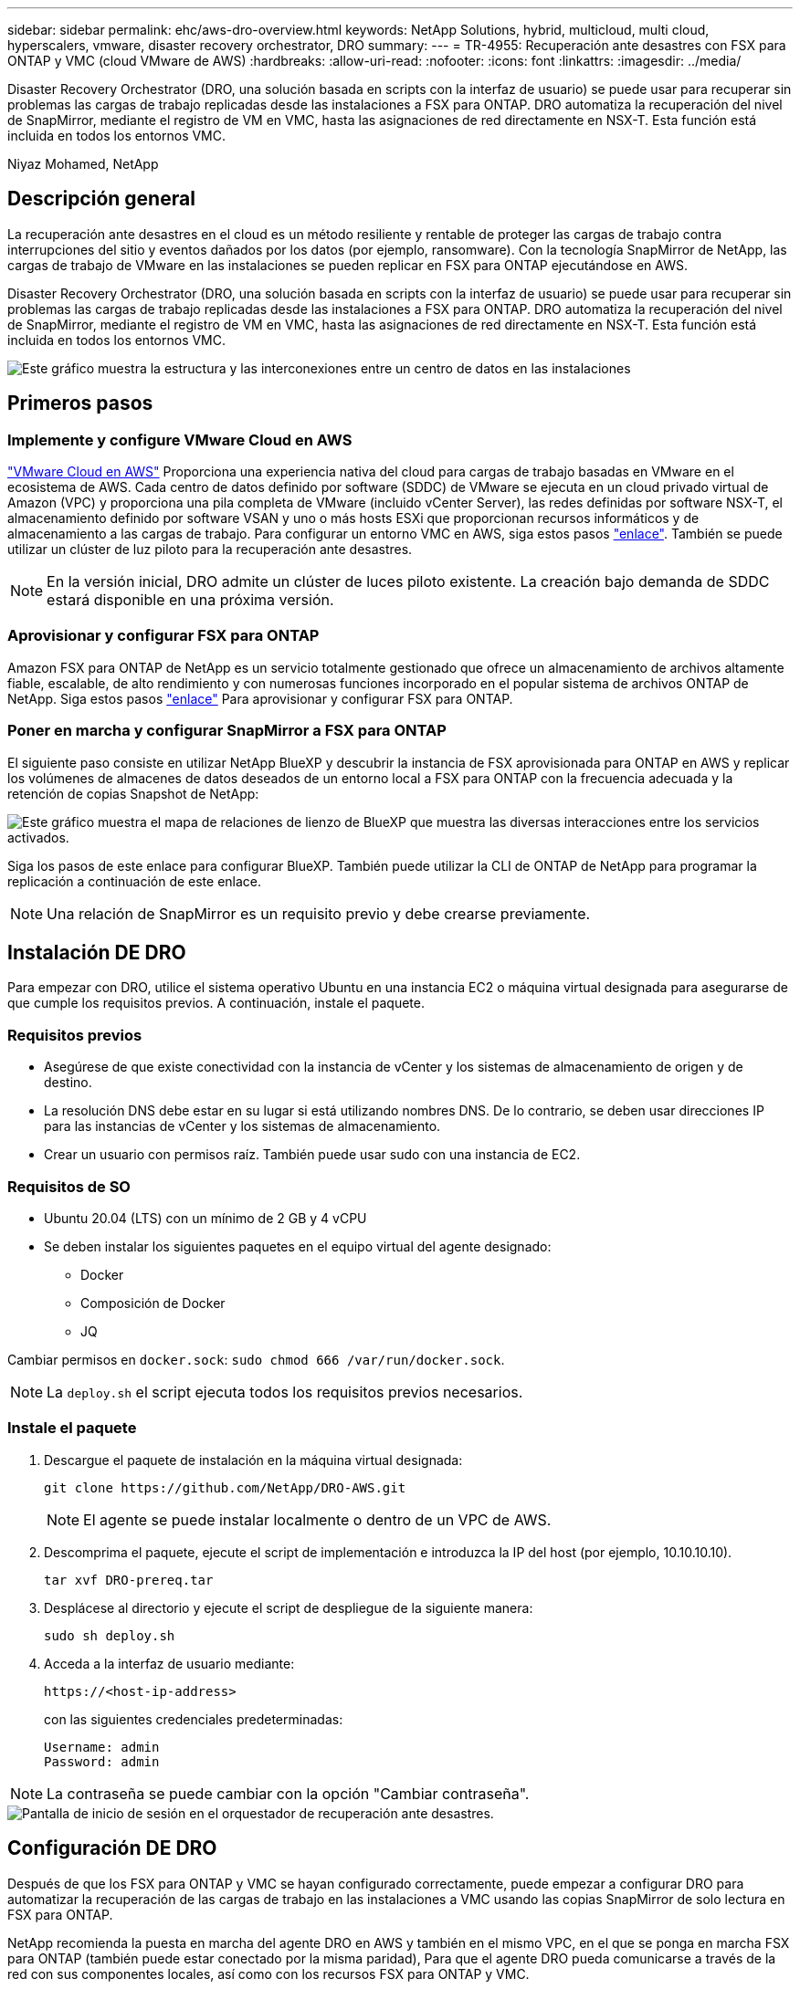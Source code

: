 ---
sidebar: sidebar 
permalink: ehc/aws-dro-overview.html 
keywords: NetApp Solutions, hybrid, multicloud, multi cloud, hyperscalers, vmware, disaster recovery orchestrator, DRO 
summary:  
---
= TR-4955: Recuperación ante desastres con FSX para ONTAP y VMC (cloud VMware de AWS)
:hardbreaks:
:allow-uri-read: 
:nofooter: 
:icons: font
:linkattrs: 
:imagesdir: ../media/


[role="lead"]
Disaster Recovery Orchestrator (DRO, una solución basada en scripts con la interfaz de usuario) se puede usar para recuperar sin problemas las cargas de trabajo replicadas desde las instalaciones a FSX para ONTAP. DRO automatiza la recuperación del nivel de SnapMirror, mediante el registro de VM en VMC, hasta las asignaciones de red directamente en NSX-T. Esta función está incluida en todos los entornos VMC.

Niyaz Mohamed, NetApp



== Descripción general

La recuperación ante desastres en el cloud es un método resiliente y rentable de proteger las cargas de trabajo contra interrupciones del sitio y eventos dañados por los datos (por ejemplo, ransomware). Con la tecnología SnapMirror de NetApp, las cargas de trabajo de VMware en las instalaciones se pueden replicar en FSX para ONTAP ejecutándose en AWS.

Disaster Recovery Orchestrator (DRO, una solución basada en scripts con la interfaz de usuario) se puede usar para recuperar sin problemas las cargas de trabajo replicadas desde las instalaciones a FSX para ONTAP. DRO automatiza la recuperación del nivel de SnapMirror, mediante el registro de VM en VMC, hasta las asignaciones de red directamente en NSX-T. Esta función está incluida en todos los entornos VMC.

image::dro-vmc-image1.png[Este gráfico muestra la estructura y las interconexiones entre un centro de datos en las instalaciones, un cloud VMware en una instancia de AWS SDDC y Amazon FSX para ONTAP de NetApp. Entre ellas se incluyen la replicación de SnapMirror, el tráfico de Operaciones de recuperación ante desastres, Internet o conexión directa y VMware Transit Connect.]



== Primeros pasos



=== Implemente y configure VMware Cloud en AWS

link:https://www.vmware.com/products/vmc-on-aws.html["VMware Cloud en AWS"^] Proporciona una experiencia nativa del cloud para cargas de trabajo basadas en VMware en el ecosistema de AWS. Cada centro de datos definido por software (SDDC) de VMware se ejecuta en un cloud privado virtual de Amazon (VPC) y proporciona una pila completa de VMware (incluido vCenter Server), las redes definidas por software NSX-T, el almacenamiento definido por software VSAN y uno o más hosts ESXi que proporcionan recursos informáticos y de almacenamiento a las cargas de trabajo. Para configurar un entorno VMC en AWS, siga estos pasos link:aws-setup.html["enlace"^]. También se puede utilizar un clúster de luz piloto para la recuperación ante desastres.


NOTE: En la versión inicial, DRO admite un clúster de luces piloto existente. La creación bajo demanda de SDDC estará disponible en una próxima versión.



=== Aprovisionar y configurar FSX para ONTAP

Amazon FSX para ONTAP de NetApp es un servicio totalmente gestionado que ofrece un almacenamiento de archivos altamente fiable, escalable, de alto rendimiento y con numerosas funciones incorporado en el popular sistema de archivos ONTAP de NetApp. Siga estos pasos link:aws-native-overview.html["enlace"^] Para aprovisionar y configurar FSX para ONTAP.



=== Poner en marcha y configurar SnapMirror a FSX para ONTAP

El siguiente paso consiste en utilizar NetApp BlueXP y descubrir la instancia de FSX aprovisionada para ONTAP en AWS y replicar los volúmenes de almacenes de datos deseados de un entorno local a FSX para ONTAP con la frecuencia adecuada y la retención de copias Snapshot de NetApp:

image::dro-vmc-image2.png[Este gráfico muestra el mapa de relaciones de lienzo de BlueXP que muestra las diversas interacciones entre los servicios activados.]

Siga los pasos de este enlace para configurar BlueXP. También puede utilizar la CLI de ONTAP de NetApp para programar la replicación a continuación de este enlace.


NOTE: Una relación de SnapMirror es un requisito previo y debe crearse previamente.



== Instalación DE DRO

Para empezar con DRO, utilice el sistema operativo Ubuntu en una instancia EC2 o máquina virtual designada para asegurarse de que cumple los requisitos previos. A continuación, instale el paquete.



=== Requisitos previos

* Asegúrese de que existe conectividad con la instancia de vCenter y los sistemas de almacenamiento de origen y de destino.
* La resolución DNS debe estar en su lugar si está utilizando nombres DNS. De lo contrario, se deben usar direcciones IP para las instancias de vCenter y los sistemas de almacenamiento.
* Crear un usuario con permisos raíz. También puede usar sudo con una instancia de EC2.




=== Requisitos de SO

* Ubuntu 20.04 (LTS) con un mínimo de 2 GB y 4 vCPU
* Se deben instalar los siguientes paquetes en el equipo virtual del agente designado:
+
** Docker
** Composición de Docker
** JQ




Cambiar permisos en `docker.sock`: `sudo chmod 666 /var/run/docker.sock`.


NOTE: La `deploy.sh` el script ejecuta todos los requisitos previos necesarios.



=== Instale el paquete

. Descargue el paquete de instalación en la máquina virtual designada:
+
[listing]
----
git clone https://github.com/NetApp/DRO-AWS.git
----
+

NOTE: El agente se puede instalar localmente o dentro de un VPC de AWS.

. Descomprima el paquete, ejecute el script de implementación e introduzca la IP del host (por ejemplo, 10.10.10.10).
+
[listing]
----
tar xvf DRO-prereq.tar
----
. Desplácese al directorio y ejecute el script de despliegue de la siguiente manera:
+
[listing]
----
sudo sh deploy.sh
----
. Acceda a la interfaz de usuario mediante:
+
[listing]
----
https://<host-ip-address>
----
+
con las siguientes credenciales predeterminadas:

+
[listing]
----
Username: admin
Password: admin
----



NOTE: La contraseña se puede cambiar con la opción "Cambiar contraseña".

image::dro-vmc-image3.png[Pantalla de inicio de sesión en el orquestador de recuperación ante desastres.]



== Configuración DE DRO

Después de que los FSX para ONTAP y VMC se hayan configurado correctamente, puede empezar a configurar DRO para automatizar la recuperación de las cargas de trabajo en las instalaciones a VMC usando las copias SnapMirror de solo lectura en FSX para ONTAP.

NetApp recomienda la puesta en marcha del agente DRO en AWS y también en el mismo VPC, en el que se ponga en marcha FSX para ONTAP (también puede estar conectado por la misma paridad), Para que el agente DRO pueda comunicarse a través de la red con sus componentes locales, así como con los recursos FSX para ONTAP y VMC.

El primer paso es descubrir y añadir los recursos locales y cloud (tanto vCenter como almacenamiento) a la DRO. Abra DRO en un navegador compatible y utilice el nombre de usuario y la contraseña predeterminados (admin/admin) y Add Sites. También se pueden añadir sitios mediante la opción detectar. Añada las siguientes plataformas:

* Localmente
+
** En las instalaciones de vCenter
** Sistema de almacenamiento ONTAP


* Cloud
+
** VCenter de VMC
** FSX para ONTAP




image::dro-vmc-image4.png[Descripción temporal de la imagen del marcador de posición.]

image::dro-vmc-image5.png[Página general DEL sitio DE DRO que contiene sitios de origen y destino.]

Una vez añadida, DRO realiza la detección automática y muestra las máquinas virtuales con las réplicas de SnapMirror correspondientes desde el almacenamiento de origen a FSX para ONTAP. DRO detecta automáticamente las redes y los grupos de puertos utilizados por los equipos virtuales y los rellena.

image::dro-vmc-image6.png[Pantalla de detección automática con 219 máquinas virtuales y 10 almacenes de datos.]

El siguiente paso es agrupar los equipos virtuales necesarios en grupos funcionales para servir como grupos de recursos.



=== Agrupaciones de recursos

Después de añadir las plataformas, puede agrupar las máquinas virtuales que desea recuperar en grupos de recursos. LOS grupos de recursos DE DRO permiten agrupar un conjunto de máquinas virtuales dependientes en grupos lógicos que contienen sus órdenes de arranque, retrasos de arranque y validaciones de aplicaciones opcionales que se pueden ejecutar tras la recuperación.

Para comenzar a crear grupos de recursos, complete los siguientes pasos:

. Acceda a *grupos de recursos* y haga clic en *Crear nuevo grupo de recursos*.
. En *Nuevo grupo de recursos*, seleccione el sitio de origen en la lista desplegable y haga clic en *Crear*.
. Proporcione *Detalles del grupo de recursos* y haga clic en *continuar*.
. Seleccione los equipos virtuales adecuados con la opción de búsqueda.
. Seleccione el orden de arranque y el retraso de arranque (segundos) para las máquinas virtuales seleccionadas. Para establecer el orden de encendido, seleccione cada máquina virtual y configure la prioridad para ella. Tres es el valor predeterminado para todas las máquinas virtuales.
+
Las opciones son estas:

+
1 – la primera máquina virtual que se enciende 3 – valor predeterminado 5 – la última máquina virtual que se enciende

. Haga clic en *Crear grupo de recursos*.


image::dro-vmc-image7.png[Captura de pantalla de la lista de grupos de recursos con dos entradas: Test y DemoRG1.]



=== Planes de replicación

Necesita un plan para recuperar las aplicaciones en caso de un desastre. Seleccione las plataformas de vCenter de origen y destino del menú desplegable y seleccione los grupos de recursos que se incluirán en este plan, junto con la agrupación de cómo deben restaurarse y encenderse las aplicaciones (por ejemplo, controladoras de dominio, después nivel 1, después nivel 2, etc.). Tales planes a veces también se denominan modelos. Para definir el plan de recuperación, vaya a la ficha *Plan de replicación* y haga clic en *Nuevo Plan de replicación*.

Para comenzar a crear un plan de replicación, lleve a cabo los siguientes pasos:

. Acceda a *planes de replicación* y haga clic en *Crear nuevo plan de replicación*.
+
image::dro-vmc-image8.png[Captura de pantalla del plan de replicación que contiene un plan llamado DemoRP.]

. En *Nuevo Plan de replicación*, proporcione un nombre para el plan y agregue asignaciones de recuperación seleccionando el sitio de origen, vCenter asociada, sitio de destino y vCenter asociada.
+
image::dro-vmc-image9.png[Captura de pantalla de los detalles del plan de replicación, incluida la asignación de recuperación.]

. Después de completar la asignación de recuperación, seleccione la asignación de clústeres.
+
image::dro-vmc-image10.png[Descripción temporal de la imagen del marcador de posición.]

. Seleccione *Detalles del grupo de recursos* y haga clic en *continuar*.
. Establezca el orden de ejecución del grupo de recursos. Esta opción permite seleccionar la secuencia de operaciones cuando existen varios grupos de recursos.
. Una vez que haya terminado, seleccione la asignación de red al segmento apropiado. Los segmentos ya se deben aprovisionar dentro de VMC, así que seleccione el segmento adecuado para asignar la VM.
. Según la selección de las máquinas virtuales, las asignaciones de almacenes de datos se seleccionan automáticamente.
+

NOTE: SnapMirror se encuentra en el nivel de volumen. Por lo tanto, todas las máquinas virtuales se replican en el destino de replicación. Asegúrese de seleccionar todas las máquinas virtuales que forman parte del almacén de datos. Si no se seleccionan, solo se procesan las máquinas virtuales que forman parte del plan de replicación.

+
image::dro-vmc-image11.png[Descripción temporal de la imagen del marcador de posición.]

. Si se especifican los datos del equipo virtual, se puede modificar de forma opcional el tamaño de los parámetros de RAM y CPU del equipo virtual; esto puede resultar muy útil a la hora de recuperar entornos de gran tamaño en clústeres de destino más pequeños o realizar pruebas de recuperación ante desastres sin tener que aprovisionar una infraestructura de VMware física única. Además, puede modificar el orden de arranque y el retraso de arranque (segundos) para todas las máquinas virtuales seleccionadas entre los grupos de recursos. Existe una opción adicional para modificar el orden de arranque si se requieren cambios de los seleccionados durante la selección de orden de arranque del grupo de recursos. De forma predeterminada, se utiliza el orden de arranque seleccionado durante la selección de grupos de recursos; sin embargo, se pueden realizar modificaciones en esta fase.
+
image::dro-vmc-image12.png[Descripción temporal de la imagen del marcador de posición.]

. Haga clic en *Crear plan de replicación*.
+
image::dro-vmc-image13.png[Descripción temporal de la imagen del marcador de posición.]



Una vez creado el plan de replicación, la opción de conmutación por error, la opción de conmutación por error de prueba o la opción de migración se pueden ejercer en función de los requisitos. Durante las opciones de conmutación por error y conmutación al nodo de respaldo, se utiliza la copia Snapshot de SnapMirror más reciente o se puede seleccionar una copia Snapshot específica de una copia Snapshot puntual (según la política de retención de SnapMirror). La opción de momento específico puede ser muy útil si se enfrenta a un evento de corrupción como ransomware, donde las réplicas más recientes ya están comprometidas o cifradas. DRO muestra todos los puntos disponibles en el tiempo. Para activar la conmutación por error o la conmutación por error de prueba con la configuración especificada en el plan de replicación, puede hacer clic en *failover* o *Prueba de conmutación por error*.

image::dro-vmc-image14.png[Descripción temporal de la imagen del marcador de posición.]

image::dro-vmc-image15.png[En esta pantalla, se proporcionan los detalles de la snapshot para el volumen, donde se puede elegir entre utilizar la snapshot más reciente y seleccionar una snapshot específica.]

El plan de replicación se puede supervisar en el menú de tareas:

image::dro-vmc-image16.png[El menú de tareas muestra todos los trabajos y opciones del plan de replicación, y también le permite ver los registros.]

Después de activar la conmutación por error, los elementos recuperados pueden verse en el VMC vCenter (máquinas virtuales, redes y almacenes de datos). De forma predeterminada, las máquinas virtuales se recuperan en la carpeta de carga de trabajo.

image::dro-vmc-image17.png[Descripción temporal de la imagen del marcador de posición.]

La conmutación por recuperación se puede activar en el nivel de plan de replicación. En el caso de una conmutación por error de prueba, se puede utilizar la opción de eliminación para revertir los cambios y eliminar la relación de FlexClone. La conmutación por recuperación relacionada con la conmutación por error es un proceso de dos pasos. Seleccione el plan de replicación y seleccione *sincronización inversa de datos*.

image::dro-vmc-image18.png[Captura de pantalla de la descripción general del plan de replicación con la opción de sincronización inversa de datos.]

image::dro-vmc-image19.png[Descripción temporal de la imagen del marcador de posición.]

Una vez finalizada, puede activar la conmutación tras recuperación para volver a la instalación de producción original.

image::dro-vmc-image20.png[Captura de pantalla de la descripción general del plan de replicación con el menú desplegable que contiene la opción de conmutación por recuperación.]

image::dro-vmc-image21.png[Captura de pantalla de la página de resumen de DRO con el sitio de producción original en funcionamiento.]

Desde BlueXP de NetApp vemos que el estado de la replicación se ha roto para los volúmenes adecuados (los asignados a VMC como volúmenes de lectura y escritura). Durante la conmutación al nodo de respaldo de prueba, DRO no asigna el volumen de destino o de réplica. En su lugar, realiza una copia FlexClone de la instancia de SnapMirror (o Snapshot) necesaria y expone la instancia de FlexClone, que no consume capacidad física adicional para FSX para ONTAP. Este proceso garantiza que el volumen no se modifique y que los trabajos de réplica puedan continuar incluso durante las pruebas de recuperación ante desastres o los flujos de trabajo de clasificación. Además, este proceso garantiza que, si se producen errores o se recuperan los datos dañados, la recuperación se puede limpiar sin riesgo de destrucción de la réplica.

image::dro-vmc-image22.png[Descripción temporal de la imagen del marcador de posición.]



=== Recuperación de ransomware

Recuperarse del ransomware puede ser una tarea abrumadora. En concreto, a las organizaciones DE TI les puede resultar complicado identificar el punto de retorno seguro y, una vez determinado, proteger las cargas de trabajo recuperadas de ataques recurrentes, por ejemplo, de malware en suspensión o aplicaciones vulnerables.

DRO aborda estas preocupaciones al permitirle recuperar su sistema desde cualquier momento disponible. También puede recuperar cargas de trabajo en redes funcionales pero aisladas, de tal modo que las aplicaciones puedan funcionar y comunicarse entre sí en una ubicación en la que no estén expuestas al tráfico del norte al sur. Esto le da a su equipo de seguridad un lugar seguro para llevar a cabo los análisis forenses y asegurarse de que no hay malware oculto o dormido.



== Beneficios

* El uso de la replicación SnapMirror eficiente y resiliente.
* Recuperación en cualquier momento disponible con la retención de copias de Snapshot.
* Automatización completa de todos los pasos necesarios para recuperar cientos o miles de equipos virtuales a partir de los pasos de almacenamiento, informática, red y validación de aplicaciones.
* Recuperación de la carga de trabajo con la tecnología FlexClone de ONTAP mediante un método que no cambia el volumen replicado.
+
** Evita el riesgo de que se dañen los datos para volúmenes o copias Snapshot.
** Evita interrupciones de replicación durante los flujos de trabajo de pruebas de recuperación ante desastres.
** Uso potencial de datos de recuperación ante desastres con recursos de cloud computing para flujos de trabajo más allá de la recuperación ante desastres, como DevTest, pruebas de seguridad, pruebas de parches o actualizaciones, y pruebas de corrección.


* Optimización de la CPU y la RAM para ayudar a reducir los costes del cloud al permitir la recuperación en clústeres informáticos más pequeños.

